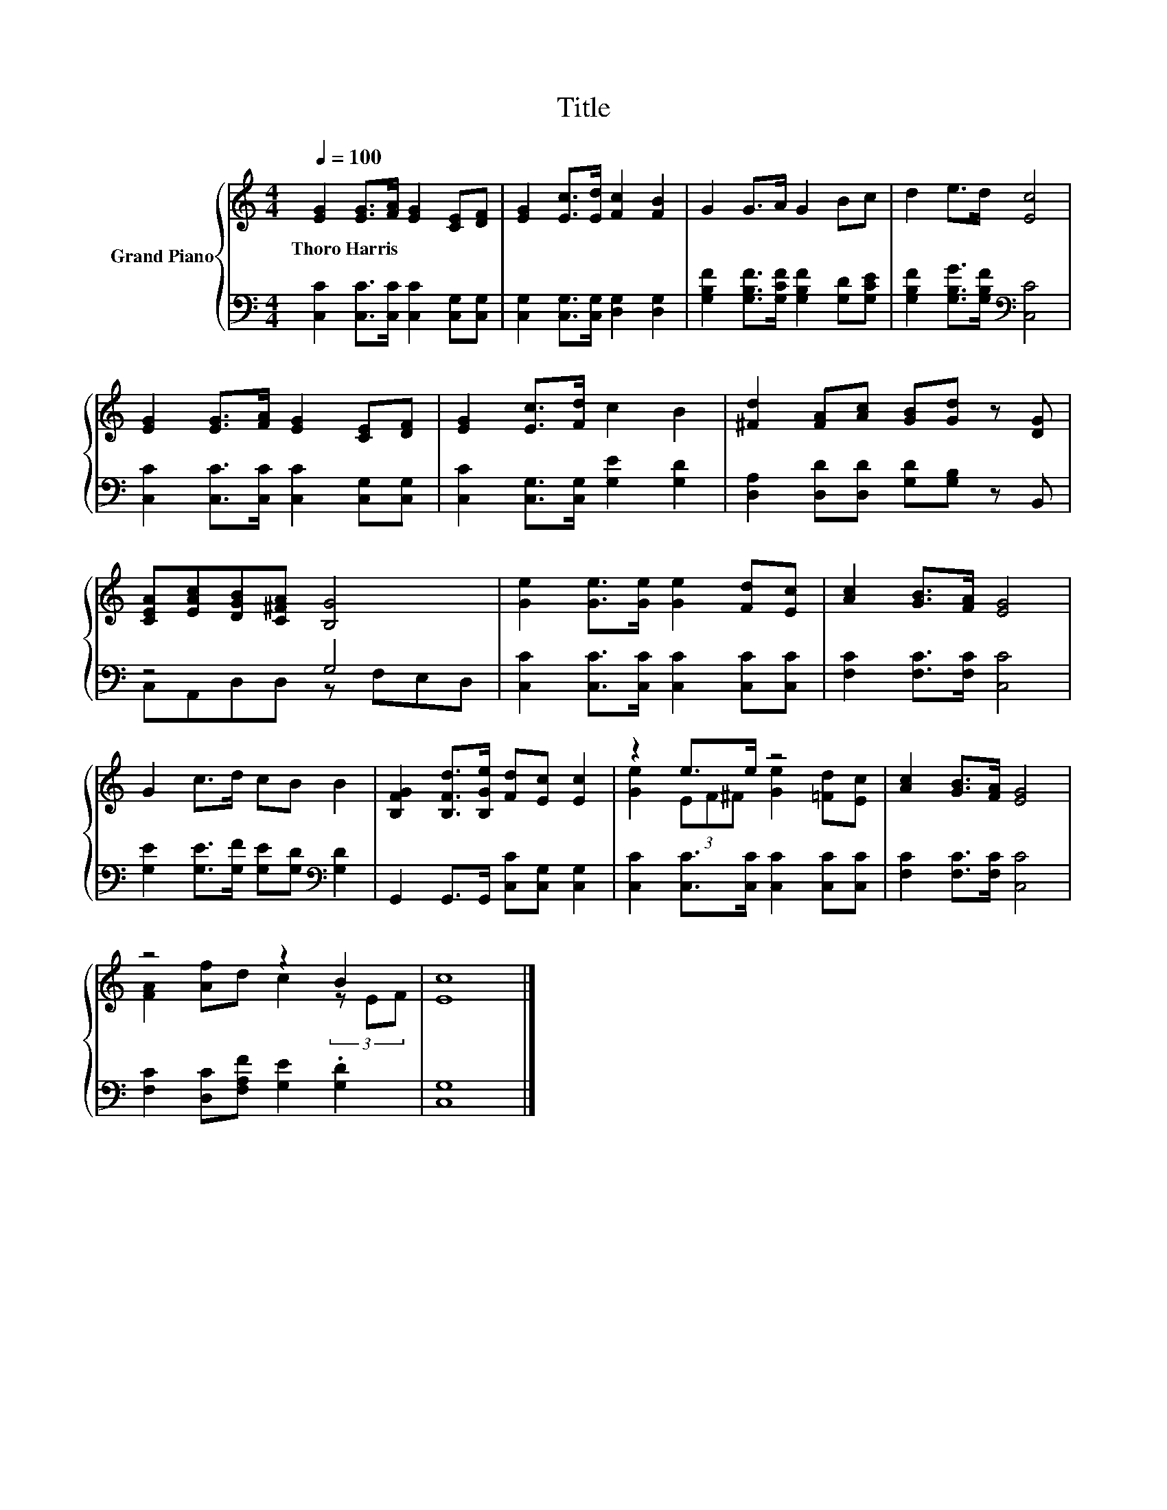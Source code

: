 X:1
T:Title
%%score { ( 1 4 ) | ( 2 3 ) }
L:1/8
Q:1/4=100
M:4/4
K:C
V:1 treble nm="Grand Piano"
V:4 treble 
V:2 bass 
V:3 bass 
V:1
 [EG]2 [EG]>[FA] [EG]2 [CE][DF] | [EG]2 [Ec]>[Ed] [Fc]2 [FB]2 | G2 G>A G2 Bc | d2 e>d [Ec]4 | %4
w: Thoro~Harris * * * * *||||
 [EG]2 [EG]>[FA] [EG]2 [CE][DF] | [EG]2 [Ec]>[Fd] c2 B2 | [^Fd]2 [FA][Ac] [GB][Gd] z [DG] | %7
w: |||
 [CEA][EAc][DGB][C^FA] [B,G]4 | [Ge]2 [Ge]>[Ge] [Ge]2 [Fd][Ec] | [Ac]2 [GB]>[FA] [EG]4 | %10
w: |||
 G2 c>d cB B2 | [B,FG]2 [B,Fd]>[B,Ge] [Fd][Ec] [Ec]2 | z2 e>e z4 | [Ac]2 [GB]>[FA] [EG]4 | %14
w: ||||
 z4 z2 B2 | [Ec]8 |] %16
w: ||
V:2
 [C,C]2 [C,C]>[C,C] [C,C]2 [C,G,][C,G,] | [C,G,]2 [C,G,]>[C,G,] [D,G,]2 [D,G,]2 | %2
 [G,B,F]2 [G,B,F]>[G,CF] [G,B,F]2 [G,D][G,CE] | [G,B,F]2 [G,B,G]>[G,B,F][K:bass] [C,C]4 | %4
 [C,C]2 [C,C]>[C,C] [C,C]2 [C,G,][C,G,] | [C,C]2 [C,G,]>[C,G,] [G,E]2 [G,D]2 | %6
 [D,A,]2 [D,D][D,D] [G,D][G,B,] z B,, | z4 G,4 | [C,C]2 [C,C]>[C,C] [C,C]2 [C,C][C,C] | %9
 [F,C]2 [F,C]>[F,C] [C,C]4 | [G,E]2 [G,E]>[G,F] [G,E][G,D][K:bass] [G,D]2 | %11
 G,,2 G,,>G,, [C,C][C,G,] [C,G,]2 | [C,C]2 [C,C]>[C,C] [C,C]2 [C,C][C,C] | %13
 [F,C]2 [F,C]>[F,C] [C,C]4 | [F,C]2 [D,C][F,A,F] [G,E]2 .[G,D]2 | [C,G,]8 |] %16
V:3
 x8 | x8 | x8 | x4[K:bass] x4 | x8 | x8 | x8 | C,A,,D,D, z F,E,D, | x8 | x8 | x6[K:bass] x2 | x8 | %12
 x8 | x8 | x8 | x8 |] %16
V:4
 x8 | x8 | x8 | x8 | x8 | x8 | x8 | x8 | x8 | x8 | x8 | x8 | [Ge]2 (3EF^F [Ge]2 [=Fd][Ec] | x8 | %14
 [FA]2 [Af]d c2 (3z EF | x8 |] %16

